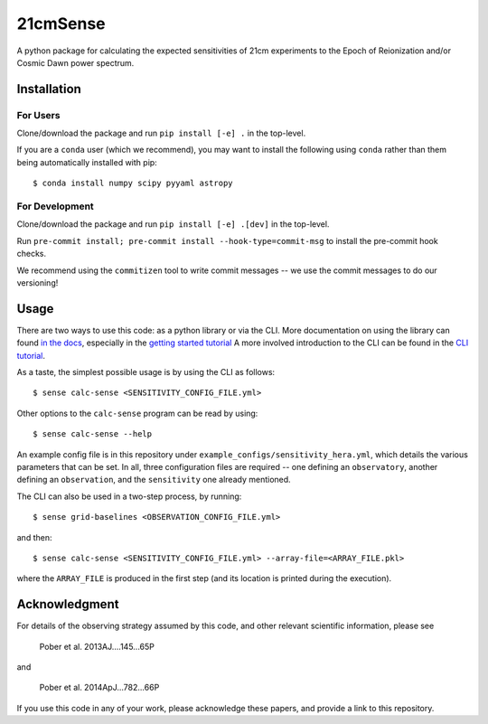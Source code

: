 =========
21cmSense
=========

.. image:: https://travis-ci.org/steven-murray/21cmSense.svg?branch=master
    :target: https://travis-ci.org/steven-murray/21cmSense
.. image:: https://codecov.io/gh/steven-murray/21cmSense/branch/master/graph/badge.svg
  :target: https://codecov.io/gh/steven-murray/21cmSense
.. image:: https://img.shields.io/badge/License-GPLv3-blue.svg
  :target: https://www.gnu.org/licenses/gpl-3.0
.. image:: https://img.shields.io/badge/code%20style-black-000000.svg
  :target: https://github.com/psf/black
.. image:: https://readthedocs.org/projects/21cmsense/badge/?version=latest
  :target: https://21cmsense.readthedocs.io/en/latest/?badge=latest
  :alt: Documentation Status

A python package for calculating the expected sensitivities of 21cm experiments
to the Epoch of Reionization and/or Cosmic Dawn power spectrum.

Installation
============
For Users
---------
Clone/download the package and run ``pip install [-e] .`` in the top-level.

If you are a ``conda`` user (which we recommend), you may want to install the following
using ``conda`` rather than them being automatically installed with pip::

    $ conda install numpy scipy pyyaml astropy

For Development
---------------
Clone/download the package and run ``pip install [-e] .[dev]`` in the top-level.

Run ``pre-commit install; pre-commit install --hook-type=commit-msg`` to install the
pre-commit hook checks.

We recommend using the ``commitizen`` tool to write commit messages -- we use the commit
messages to do our versioning!

Usage
=====
There are two ways to use this code: as a python library or via the CLI.
More documentation on using the library can found
`in the docs <https://21cmSense.readthedocs.org>`_, especially in the
`getting started tutorial <https://21cmsense.readthedocs.io/en/latest/tutorials/getting_started.html>`_
A more involved introduction to the CLI can be found in the
`CLI tutorial <https://21cmsense.readthedocs.io/en/latest/tutorials/cli_tutorial.html>`_.

As a taste, the simplest possible usage is by using the CLI as follows::

    $ sense calc-sense <SENSITIVITY_CONFIG_FILE.yml>

Other options to the ``calc-sense`` program can be read by using::

    $ sense calc-sense --help

An example config file is in this repository under ``example_configs/sensitivity_hera.yml``,
which details the various parameters that can be set. In all, three configuration files
are required -- one defining an ``observatory``, another defining an ``observation``, and the
``sensitivity`` one already mentioned.

The CLI can also be used in a two-step process, by running::

    $ sense grid-baselines <OBSERVATION_CONFIG_FILE.yml>

and then::

    $ sense calc-sense <SENSITIVITY_CONFIG_FILE.yml> --array-file=<ARRAY_FILE.pkl>

where the ``ARRAY_FILE`` is produced in the first step (and its location is printed during
the execution).



Acknowledgment
==============
For details of the observing strategy assumed by this code, and other relevant
scientific information, please see

    Pober et al. 2013AJ....145...65P

and

    Pober et al. 2014ApJ...782...66P

If you use this code in any of your work, please acknowledge these papers,
and provide a link to this repository.
